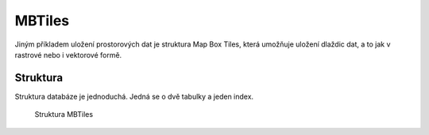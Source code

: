 .. index::
   single: MBTiles

.. _wfs:

MBTiles
-------

Jiným příkladem uložení prostorových dat je struktura
Map Box Tiles, která umožňuje uložení dlaždic dat, a to
jak v rastrové nebo i vektorové formě.

Struktura
=========

Struktura databáze je jednoduchá. Jedná se o dvě tabulky a jeden index.

.. figure:: images/mbtiles.png
   :class: middle

   Struktura MBTiles
